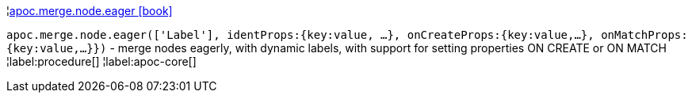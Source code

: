 ¦xref::overview/apoc.merge.node/apoc.merge.node.eager.adoc[apoc.merge.node.eager icon:book[]] +

`apoc.merge.node.eager(['Label'], identProps:{key:value, ...}, onCreateProps:{key:value,...}, onMatchProps:{key:value,...}})` - merge nodes eagerly, with dynamic labels, with support for setting properties ON CREATE or ON MATCH
¦label:procedure[]
¦label:apoc-core[]
